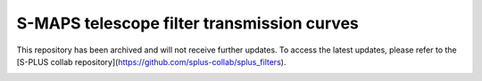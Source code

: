 S-MAPS telescope filter transmission curves
-------------------------------------------

This repository has been archived and will not receive further updates. To access the latest updates, please refer to the [S-PLUS collab repository](https://github.com/splus-collab/splus_filters).

.. image:: https://github.com/s-maps/filter_curves/raw/master/splus_filters.png
